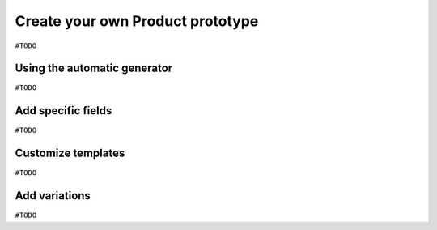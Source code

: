 =================================
Create your own Product prototype
=================================

``#TODO``


Using the automatic generator
=============================

``#TODO``


Add specific fields
===================

``#TODO``


Customize templates
===================

``#TODO``


Add variations
==============

``#TODO``